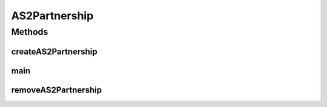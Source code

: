 .. java:import:: java.io FileInputStream

.. java:import:: java.io FileNotFoundException

.. java:import:: java.io IOException

.. java:import:: java.io InputStream

.. java:import:: java.util ArrayList

.. java:import:: java.util List

.. java:import:: hk.hku.cecid.edi.as2.dao PartnershipDAO

.. java:import:: hk.hku.cecid.edi.as2.dao PartnershipDVO

.. java:import:: hk.hku.cecid.piazza.commons Sys

.. java:import:: hk.hku.cecid.piazza.commons.dao DAOException

.. java:import:: hk.hku.cecid.piazza.commons.dao DAOFactory

.. java:import:: org.dom4j Document

.. java:import:: org.dom4j DocumentException

.. java:import:: org.dom4j Element

.. java:import:: org.dom4j.io SAXReader

.. java:import:: org.xml.sax SAXException

AS2Partnership
==============

.. java:package:: hk.hku.cecid.corvus.partnership
   :noindex:

.. java:type:: public class AS2Partnership

   The \ ``AS2Partnership``\  is the utilities for maintaining the partnership of AS2. In current version, it support addition or deletion of the partnership.

   :author: kochiu, Twinsen Tsang (modifiers)

   **See also:** :java:ref:`.createAS2Partnership(String)`, :java:ref:`.removeAS2Partnership(String)`

Methods
-------
createAS2Partnership
^^^^^^^^^^^^^^^^^^^^

.. java:method:: public static boolean createAS2Partnership(String xmlFile) throws DAOException, DocumentException, SAXException, IOException
   :outertype: AS2Partnership

   Create a AS2 partnership with the configuration defined in the \ ``XMLFile``\ .

   :param xmlFile: The partnership XML instance file. It is located at "/data/as2.xml".
   :throws DAOException: Error in persistence connectivity.
   :throws DocumentException: Error in reading the parameter in the \ ``xmlFile``\ .
   :throws SAXException: Error in parsing the \ ``xmlFile``\ .
   :throws IOException:
   :return: true if the removal operation ran successfully.

main
^^^^

.. java:method:: public static void main(String[] args)
   :outertype: AS2Partnership

   The entry point for CLI.

   :param args: The arguments have two parametes. The first one is the partnership maintenance which is either "-a" (add) or "-d" (delete). The second one is the xml file containing the partnership information. They are located at the "conf/as2.xml" relative to the program folders.

removeAS2Partnership
^^^^^^^^^^^^^^^^^^^^

.. java:method:: public static boolean removeAS2Partnership(String xmlFile) throws DAOException, DocumentException, FileNotFoundException, SAXException
   :outertype: AS2Partnership

   Remove a particular partnership defined in the \ ``xmlFile``\ . Only the attributes <id> in the \ ``xmlFile``\  will be used for removing partnership.

   :param xmlFile: The partnership XML instance file. It is located at "/data/ebms.xml".
   :throws DAOException: Error in persistence connectivity.
   :throws DocumentException: Error in reading the parameter in the \ ``xmlFile``\ .
   :throws SAXException: Error in parsing the \ ``xmlFile``\ .
   :throws IOException:
   :return: true if the removal operation ran successfully.

